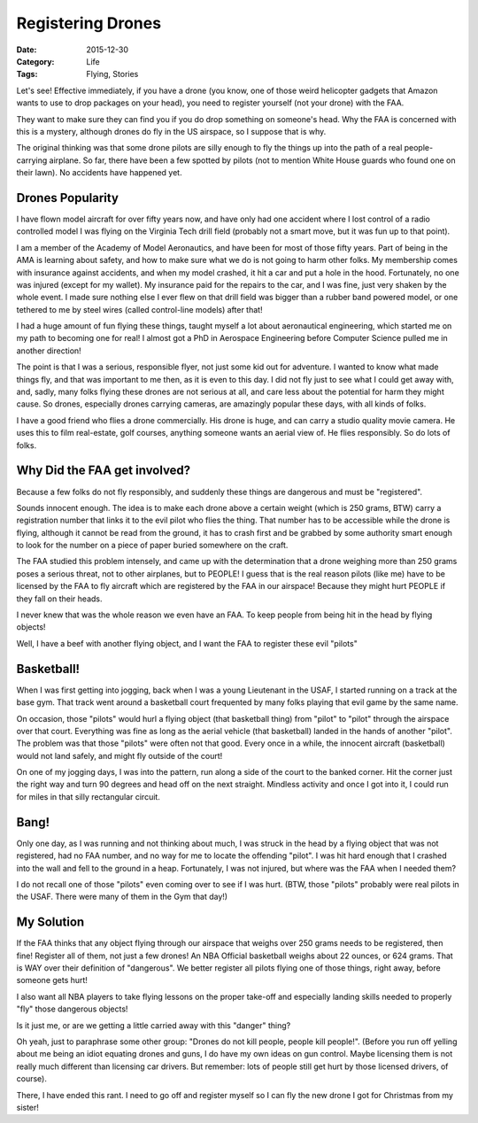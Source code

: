 Registering Drones
##################

:Date: 2015-12-30
:Category: Life
:Tags: Flying, Stories

Let's see! Effective immediately, if you have a drone (you know, one of those
weird helicopter gadgets that Amazon wants to use to drop packages on your
head), you need to register yourself (not your drone) with the FAA. 

..  image:: images/AmazonDrone.png
    :align: center
    :alt: Amazon Drone

They want
to make sure they can find you if you do drop something on someone's head. Why
the FAA is concerned with this is a mystery, although drones do fly in the US
airspace, so I suppose that is why.

The original thinking was that some drone pilots are silly enough to fly the
things up into the path of a real people-carrying airplane. So far, there have
been a few spotted by pilots (not to mention White House guards who found one
on their lawn). No accidents have happened yet.

Drones Popularity
*****************

I have flown model aircraft for over fifty years now, and have only had one
accident where I lost control of a radio controlled model I was flying on the
Virginia Tech drill field (probably not a smart move, but it was fun up to that
point).

I am a member of the Academy of Model Aeronautics, and have been for most of
those fifty years. Part of being in the AMA is learning about safety, and how
to make sure what we do is not going to harm other folks. My membership comes
with insurance against accidents, and when my model crashed, it hit a car and
put a hole in the hood. Fortunately, no one was injured (except for my wallet).
My insurance paid for the repairs to the car, and I was fine, just very shaken
by the whole event. I made sure nothing else I ever flew on that drill field
was bigger than a rubber band powered model, or one tethered to me by steel
wires (called control-line models) after that! 

I had a huge amount of fun flying these things, taught myself a lot about
aeronautical engineering, which started me on my path to becoming one for real!
I almost got a PhD in Aerospace Engineering before Computer Science pulled me
in another direction!

The point is that I was a serious, responsible flyer, not just some kid out for
adventure. I wanted to know what made things fly, and that was important to me
then, as it is even to this day. I did not fly just to see what I could get
away with, and, sadly, many folks flying these drones are not serious at all,
and care less about the potential for harm they might cause. So drones,
especially drones carrying cameras, are amazingly popular these days, with all
kinds of folks. 

I have a good friend who flies a drone commercially. His drone is huge, and can
carry a studio quality movie camera. He uses this to film real-estate, golf
courses, anything someone wants an aerial view of. He flies responsibly. So do
lots of folks.

Why Did the FAA get involved?
*****************************

Because a few folks do not fly responsibly, and suddenly these things are
dangerous and must be "registered".

Sounds innocent enough. The idea is to make each drone above a certain weight
(which is 250 grams, BTW) carry a registration number that links it to the evil
pilot who flies the thing. That number has to be accessible while the drone is
flying, although it cannot be read from the ground, it has to crash first and
be grabbed by some authority smart enough to look for the number on a piece of
paper buried somewhere on the craft.

The FAA studied this problem intensely, and came up with the determination that
a drone weighing more than 250 grams poses a serious threat, not to other
airplanes, but to PEOPLE! I guess that is the real reason pilots (like me) have
to be licensed by the FAA to fly aircraft which are registered by the FAA in
our airspace! Because they might hurt PEOPLE if they fall on their heads. 

I never knew that was the whole reason we even have an FAA. To keep people from
being hit in the head by flying objects!

Well, I have a beef with another flying object, and I want the FAA to register
these evil "pilots"

Basketball!
***********

When I was first getting into jogging, back when I was a young Lieutenant in
the USAF, I started running on a track at the base gym. That track went around
a basketball court frequented by many folks playing that evil game by the same
name. 

On occasion, those "pilots" would hurl a flying object (that basketball thing)
from "pilot" to "pilot" through the airspace over that court. Everything was
fine as long as the aerial vehicle (that basketball) landed in the hands of
another "pilot". The problem was that those "pilots" were often not that good.
Every once in a while, the innocent aircraft (basketball) would not land
safely, and might fly outside of the court!

On one of my jogging days, I was into the pattern, run along a side of the
court to the banked corner. Hit the corner just the right way and turn 90
degrees and head off on the next straight. Mindless activity and once I got
into it, I could run for miles in that silly rectangular circuit.

Bang!
*****

Only one day, as I was running and not thinking about much, I was struck in the
head by a flying object that was not registered, had no FAA number, and no way
for me to locate the offending "pilot". I was hit hard enough that I crashed
into the wall and fell to the ground in a heap. Fortunately, I was not injured,
but where was the FAA when I needed them?

I do not recall one of those "pilots" even coming over to see if I was hurt.
(BTW, those "pilots" probably were real pilots in the USAF. There were many of
them in the Gym that day!)

My Solution
***********

If the FAA thinks that any object flying through our airspace that weighs over
250 grams needs to be registered, then fine! Register all of them, not just a
few drones! An NBA Official basketball weighs about 22 ounces, or 624 grams.
That is WAY over their definition of "dangerous". We better register all pilots
flying one of those things, right away, before someone gets hurt!

I also want all NBA players to take flying lessons on the proper take-off and
especially landing skills needed to properly "fly" those dangerous objects!

Is it just me, or are we getting a little carried away with this "danger" thing? 

Oh yeah, just to paraphrase some other group: "Drones do not kill people,
people kill people!". (Before you run off yelling about me being an idiot
equating drones and guns, I do have my own ideas on gun control. Maybe
licensing them is not really much different than licensing car drivers. But
remember: lots of people still get hurt by those licensed drivers, of course).

There, I have ended this rant. I need to go off and register myself so I can
fly the new drone I got for Christmas from my sister!

..  vim:filetype=rst spell:

